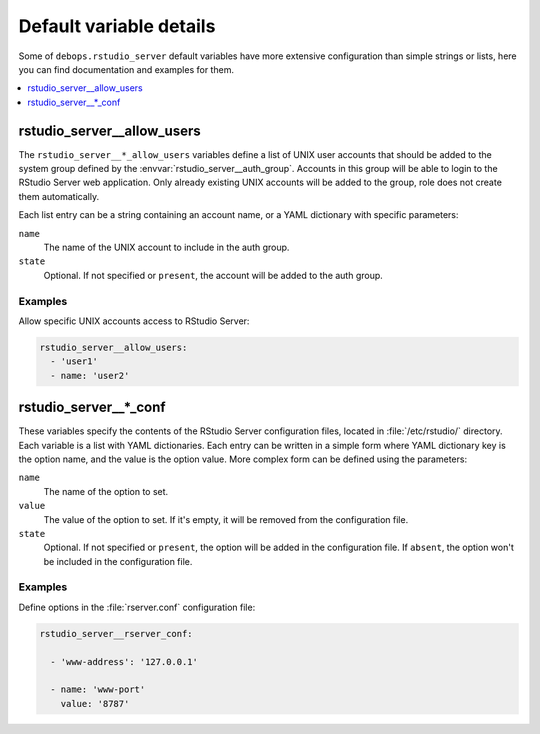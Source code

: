 .. _rstudio_server__ref_defaults_detailed:

Default variable details
========================

Some of ``debops.rstudio_server`` default variables have more extensive
configuration than simple strings or lists, here you can find documentation and
examples for them.

.. contents::
   :local:
   :depth: 1


.. _rstudio_server__ref_allow_users:

rstudio_server__allow_users
---------------------------

The ``rstudio_server__*_allow_users`` variables define a list of UNIX user
accounts that should be added to the system group defined by the
:envvar:`rstudio_server__auth_group`. Accounts in this group will be able to
login to the RStudio Server web application. Only already existing UNIX
accounts will be added to the group, role does not create them automatically.

Each list entry can be a string containing an account name, or a YAML
dictionary with specific parameters:

``name``
  The name of the UNIX account to include in the auth group.

``state``
  Optional. If not specified or ``present``, the account will be added to the
  auth group.

Examples
~~~~~~~~

Allow specific UNIX accounts access to RStudio Server:

.. code-block:: yaml

   rstudio_server__allow_users:
     - 'user1'
     - name: 'user2'


.. _rstudio_server__ref_conf:

rstudio_server__*_conf
----------------------

These variables specify the contents of the RStudio Server configuration files,
located in :file:`/etc/rstudio/` directory. Each variable is a list with YAML
dictionaries. Each entry can be written in a simple form where YAML dictionary
key is the option name, and the value is the option value. More complex form
can be defined using the parameters:

``name``
  The name of the option to set.

``value``
  The value of the option to set. If it's empty, it will be removed from the
  configuration file.

``state``
  Optional. If not specified or ``present``, the option will be added in the
  configuration file. If ``absent``, the option won't be included in the
  configuration file.

Examples
~~~~~~~~

Define options in the :file:`rserver.conf` configuration file:

.. code-block:: yaml

   rstudio_server__rserver_conf:

     - 'www-address': '127.0.0.1'

     - name: 'www-port'
       value: '8787'
